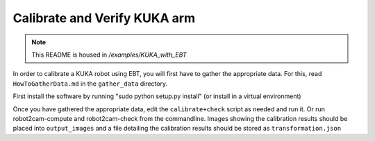 Calibrate and Verify KUKA arm
=============================

.. note:: This README is housed in `/examples/KUKA_with_EBT`

In order to calibrate a KUKA robot using EBT, you will first have to
gather the appropriate data. For this, read ``HowToGatherData.md`` in
the ``gather_data`` directory.

First install the software by running "sudo python setup.py install"
(or install in a virtual environment)

Once you have gathered the appropriate data, edit the
``calibrate+check`` script as needed and run it. Or run
robot2cam-compute and robot2cam-check from the commandline. Images
showing the calibration results should be placed into ``output_images``
and a file detailing the calibration results should be stored as
``transformation.json``

